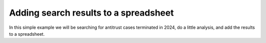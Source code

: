 Adding search results to a spreadsheet
======================================


In this simple example we will be searching for antitrust cases terminated in 2024, do a little analysis, and add the results to a spreadsheet.

